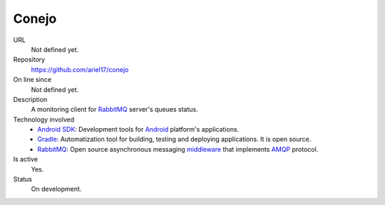 .. title: Conejo
.. slug: conejo
.. date: 2014/04/18 01:19:45
.. tags: 
.. link: 
.. description: 
.. type: text

Conejo
======

URL
  Not defined yet. 
Repository
  https://github.com/ariel17/conejo
On line since
  Not defined yet. 
Description
  A monitoring client for RabbitMQ_ server's queues status.
Technology involved
  * `Android SDK`_: Development tools for Android_ platform's applications.
  * Gradle_: Automatization tool for building, testing and deploying applications. It is open source.
  * RabbitMQ_: Open source asynchronous messaging middleware_ that implements AMQP_ protocol.
Is active
  Yes.
Status
  On development.

.. _`Android SDK`: https://developer.android.com/sdk/
.. _Gradle: http://www.gradle.org/
.. _RabbitMQ: https://www.rabbitmq.com/
.. _Android: http://www.android.com/
.. _AMQP: http://es.wikipedia.org/wiki/Advanced_Message_Queuing_Protocol
.. _Middleware: http://es.wikipedia.org/wiki/Middleware 
